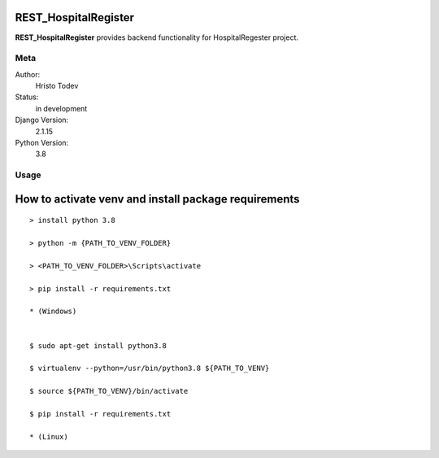 REST_HospitalRegister
=======================

**REST_HospitalRegister** provides backend functionality for HospitalRegester project.

Meta
----

Author:
    Hristo Todev

Status:
    in development

Django Version:
    2.1.15

Python Version:
    3.8

Usage
-----

How to activate venv and install package requirements
======================================================

::

    > install python 3.8

    > python -m {PATH_TO_VENV_FOLDER}

    > <PATH_TO_VENV_FOLDER>\Scripts\activate

    > pip install -r requirements.txt

    * (Windows)


    $ sudo apt-get install python3.8

    $ virtualenv --python=/usr/bin/python3.8 ${PATH_TO_VENV}

    $ source ${PATH_TO_VENV}/bin/activate

    $ pip install -r requirements.txt

    * (Linux)
